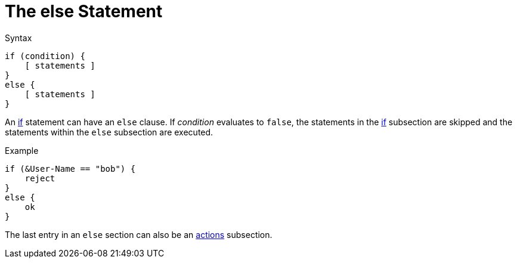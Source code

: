 = The else Statement

.Syntax
[source,unlang]
----
if (condition) {
    [ statements ]
}
else {
    [ statements ]
}
----

An xref:unlang/if.adoc[if] statement can have an `else` clause. If _condition_
evaluates to `false`, the statements in the xref:unlang/if.adoc[if] subsection are skipped
and the statements within the `else` subsection are executed.

.Example
[source,unlang]
----
if (&User-Name == "bob") {
    reject
}
else {
    ok
}
----

The last entry in an `else` section can also be an xref:unlang/actions.adoc[actions] subsection.

// Copyright (C) 2021 Network RADIUS SAS.  Licenced under CC-by-NC 4.0.
// Development of this documentation was sponsored by Network RADIUS SAS.
